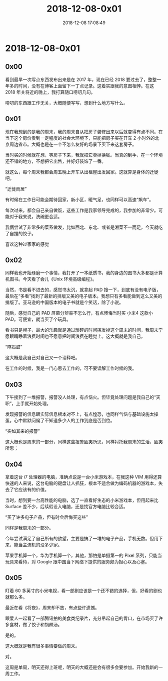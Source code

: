 #+TITLE: 2018-12-08-0x01
#+DATE: 2018-12-08 17:08:49
#+AUTHOR: 

* 2018-12-08-0x01

** 0x00
:PROPERTIES:
:CUSTOM_ID: x00
:END:
看到最早一次写点东西发布出来是在 2017 年，现在已经 2018
要过去了，整整一年多的时间，没有在博客上面留下一丁点记录。这着实跟我的意图相悖。在这
2018 年关将近的晚上，我打算随口唠叨几句。

唠叨的东西跟工作无关，大概随便写写，想到什么地方写什么。

** 0x01
:PROPERTIES:
:CUSTOM_ID: x01
:END:
现在我想到的是我的周末，我的周末自从把房子装修出来以后就变得有点不同。在当下这个房价贵到一定程度的社会大环境下，只能把房子买在开车
2 小时外的北京周边省市。大概也是在一个不怎么友好的场景下买下来这套房子。

当时买的时候就在想，等房子下来，我就把它卖掉换钱。当真的到手，在一个环境还不错的地方，不想把它出售，并好好装饰了一番。

就这么，每个周末我都会周五晚上开车从出租屋出发回家。这就算是身体的迁徙吧。

“迁徙而居”

有时候在工作日可能会期待回家，新小区，暖气足，也同样可以高速“飙车”。

每次过来，都会自己亲自做饭，这些工作是我家领导完成的，我参加的非常少。可能对于我来说，洗碗更合适。

我俩尝试了非常多的菜系做发，比如西北、东北、或者是湘菜不一而足，今天就吃了自捏的饺子。

喜欢这种过家家的感觉

** 0x02
:PROPERTIES:
:CUSTOM_ID: x02
:END:
同样我也开始琢磨一个事情，我打开了一本纸质书，我的身边的图书大多都是计算机图书。今天看了会儿《Unix
环境高级编程》。

当然，书是看不进去的，感觉书太沉，就拿起 PAD
搜一下，到底有没有电子版，最后在“多看”找到了最新的排版又美的电子版本。我想只有多看能做到这么又美的排版了。亚马逊的中国版本的电子书就是个笑话，除了小说。

随后，感觉自己的 PAD 屏幕分辨率不怎么行，有点懊悔当时买 小米4 这款小
PAD。可便宜，就当买了个玩具。

看书只是幌子，最大的乐趣就是通过琐碎的时间挥发掉这个周末的时间，我周末宁愿眼睛睁着浪费时间也不愿意把时间浪费在睡觉上。这大概就是我自己。

“瞎捣鼓”

这大概是我自己对自己又一个诠释吧。

在工作的时候，我是一门心思去工作的，可不要误解工作时候的我。

** 0x03
:PROPERTIES:
:CUSTOM_ID: x03
:END:
下午接到了一堆报警，报警没人处理，有点恼火。但毕竟处理问题是我自己的“天职”，上手就开始处理。

发现报警的信息跟实际信息根本对不上，有点惶恐，也同样气恼与基础设施太操蛋。心中默默问候了不知道多少人的工作到底是否到位。

“突如其来的报警”

这大概也是周末的一部分，同样这些报警匪夷所思，同样衬托我周末的生活，匪夷所思；

** 0x04
:PROPERTIES:
:CUSTOM_ID: x04
:END:
拿着这台 i7 处理器的电脑，准确点说是一台小米游戏本，在我这种 VIM
用得还算快速的人来说，这台电脑的键盘让人抓狂，根本不适合做为编码机器的游戏本，失去了它应该有的价值。

当时，想到要一台高性能的电脑，选了一直看好生态的小米游戏本，但用起来比
Surface 差不少，后续假设入电脑，还是找官方电脑比较合适。

“买了许多电子产品，但有时会后悔买这些”

同样是我周末的一部分。

今年尝试满足了自己所有的欲望，主要是搞了一堆的电子产品，手机无数。但用下来，能当主流机的没多少家。

苹果手机算一个，华为手机算一个，其他，那怕是单摄第一的 Pixel
系列，只能当玩具来看待，对 Google
跟中国当下网络下提供的服务颇为担心以及心塞。

** 0x05
:PROPERTIES:
:CUSTOM_ID: x05
:END:
盯着 60
多英寸的小米电视，看一部剧应该是一个还不错的选择，但，好看的剧也就那么多。

最近在看《将夜》，周末却不放，有点些许遗憾。

跟爱人一起看了一部腾讯拍的美食类纪录片，充分吊起自己的胃口，在市场买了许多食材，做了饺子和胡辣汤。

是的。

这大概就是我有很多事情要做的周末。

对。

这周是单周，明天还得上班呢，明天的大概还是会有很多会要参加。开始我新的一周工作。
